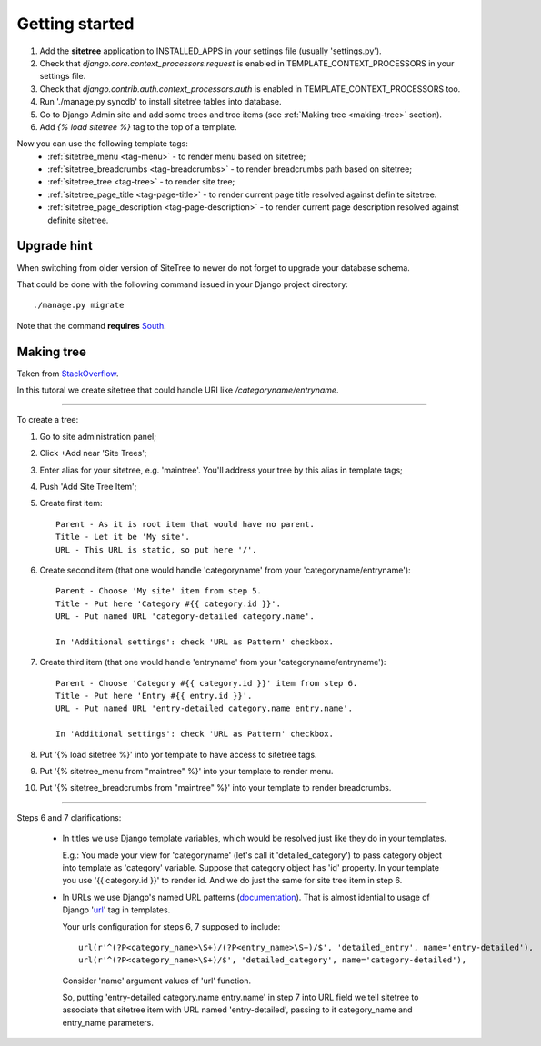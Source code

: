 Getting started
===============

1. Add the **sitetree** application to INSTALLED_APPS in your settings file (usually 'settings.py').
2. Check that *django.core.context_processors.request* is enabled in TEMPLATE_CONTEXT_PROCESSORS in your settings file.
3. Check that *django.contrib.auth.context_processors.auth* is enabled in TEMPLATE_CONTEXT_PROCESSORS too.
4. Run './manage.py syncdb' to install sitetree tables into database.
5. Go to Django Admin site and add some trees and tree items (see :ref:`Making tree <making-tree>` section).
6. Add *{% load sitetree %}* tag to the top of a template.

Now you can use the following template tags:
  + :ref:`sitetree_menu <tag-menu>` - to render menu based on sitetree;
  + :ref:`sitetree_breadcrumbs <tag-breadcrumbs>` - to render breadcrumbs path based on sitetree;
  + :ref:`sitetree_tree <tag-tree>` - to render site tree;
  + :ref:`sitetree_page_title <tag-page-title>` - to render current page title resolved against definite sitetree.
  + :ref:`sitetree_page_description <tag-page-description>` - to render current page description resolved against definite sitetree.


Upgrade hint
------------

When switching from older version of SiteTree to newer do not forget to upgrade your database schema.

That could be done with the following command issued in your Django project directory::

./manage.py migrate

Note that the command **requires** `South <http://south.aeracode.org/>`_.



.. _making-tree:

Making tree
-----------

Taken from `StackOverflow <http://stackoverflow.com/questions/4766807/how-to-use-django-sitetree/4887916#4887916>`_.

In this tutoral we create sitetree that could handle URI like */categoryname/entryname*.

------------

To create a tree:

1. Go to site administration panel;
2. Click +Add near 'Site Trees';
3. Enter alias for your sitetree, e.g. 'maintree'. You'll address your tree by this alias in template tags;
4. Push 'Add Site Tree Item';
5. Create first item::

    Parent - As it is root item that would have no parent.
    Title - Let it be 'My site'.
    URL - This URL is static, so put here '/'.

6. Create second item (that one would handle 'categoryname' from your 'categoryname/entryname')::

    Parent - Choose 'My site' item from step 5.
    Title - Put here 'Category #{{ category.id }}'.
    URL - Put named URL 'category-detailed category.name'.
    
    In 'Additional settings': check 'URL as Pattern' checkbox.

7. Create third item (that one would handle 'entryname' from your 'categoryname/entryname')::

    Parent - Choose 'Category #{{ category.id }}' item from step 6.
    Title - Put here 'Entry #{{ entry.id }}'.
    URL - Put named URL 'entry-detailed category.name entry.name'.

    In 'Additional settings': check 'URL as Pattern' checkbox.

8. Put '{% load sitetree %}' into yor template to have access to sitetree tags.
9. Put '{% sitetree_menu from "maintree" %}' into your template to render menu.
10. Put '{% sitetree_breadcrumbs from "maintree" %}' into your template to render breadcrumbs.

------------

Steps 6 and 7 clarifications:

 * In titles we use Django template variables, which would be resolved just like they do in your templates.

   E.g.: You made your view for 'categoryname' (let's call it 'detailed_category') to pass category object into template as 'category' variable. Suppose that category object has 'id' property.
   In your template you use '{{ category.id }}' to render id. And we do just the same for site tree item in step 6.

 * In URLs we use Django's named URL patterns (`documentation <http://docs.djangoproject.com/en/dev/topics/http/urls/#naming-url-patterns>`_). That is almost idential to usage of Django '`url <http://docs.djangoproject.com/en/dev/ref/templates/builtins/#url>`_' tag in templates.

   Your urls configuration for steps 6, 7 supposed to include::

    url(r'^(?P<category_name>\S+)/(?P<entry_name>\S+)/$', 'detailed_entry', name='entry-detailed'),
    url(r'^(?P<category_name>\S+)/$', 'detailed_category', name='category-detailed'),

   Consider 'name' argument values of 'url' function.

   So, putting 'entry-detailed category.name entry.name' in step 7 into URL field we tell sitetree to associate that sitetree item with URL named 'entry-detailed', passing to it category_name and entry_name parameters.
